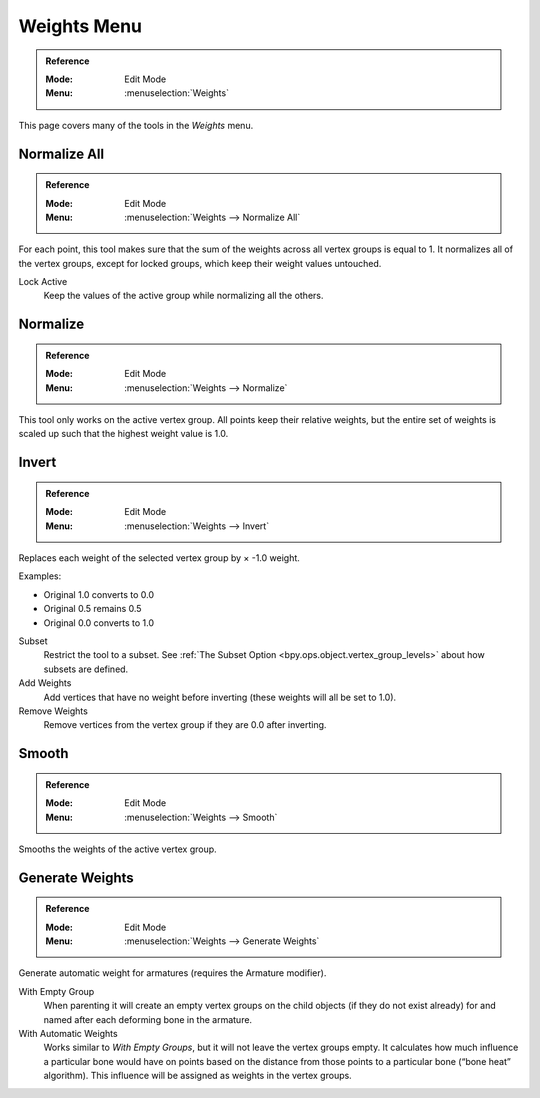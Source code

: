 
************
Weights Menu
************

.. admonition:: Reference
   :class: refbox

   :Mode:      Edit Mode
   :Menu:      :menuselection:`Weights`

This page covers many of the tools in the *Weights* menu.


Normalize All
=============

.. admonition:: Reference
   :class: refbox

   :Mode:      Edit Mode
   :Menu:      :menuselection:`Weights --> Normalize All`

For each point, this tool makes sure that the sum of the weights across all vertex groups is equal to 1.
It normalizes all of the vertex groups, except for locked groups, which keep their weight values untouched.

Lock Active
   Keep the values of the active group while normalizing all the others.


Normalize
=========

.. admonition:: Reference
   :class: refbox

   :Mode:      Edit Mode
   :Menu:      :menuselection:`Weights --> Normalize`

This tool only works on the active vertex group.
All points keep their relative weights, but the entire set of weights is scaled up
such that the highest weight value is 1.0.


Invert
======

.. admonition:: Reference
   :class: refbox

   :Mode:      Edit Mode
   :Menu:      :menuselection:`Weights --> Invert`

Replaces each weight of the selected vertex group by × -1.0 weight.

Examples:

- Original 1.0 converts to 0.0
- Original 0.5 remains 0.5
- Original 0.0 converts to 1.0

Subset
   Restrict the tool to a subset.
   See :ref:`The Subset Option <bpy.ops.object.vertex_group_levels>` about how subsets are defined.
Add Weights
   Add vertices that have no weight before inverting (these weights will all be set to 1.0).
Remove Weights
   Remove vertices from the vertex group if they are 0.0 after inverting.


Smooth
======

.. admonition:: Reference
   :class: refbox

   :Mode:      Edit Mode
   :Menu:      :menuselection:`Weights --> Smooth`

Smooths the weights of the active vertex group.


Generate Weights
================

.. admonition:: Reference
   :class: refbox

   :Mode:      Edit Mode
   :Menu:      :menuselection:`Weights --> Generate Weights`

Generate automatic weight for armatures (requires the Armature modifier).

With Empty Group
   When parenting it will create an empty vertex groups on the child objects (if they do not exist already)
   for and named after each deforming bone in the armature.

With Automatic Weights
   Works similar to *With Empty Groups*, but it will not leave the vertex groups empty.
   It calculates how much influence a particular bone would have on points based on the distance
   from those points to a particular bone (“bone heat” algorithm).
   This influence will be assigned as weights in the vertex groups.

